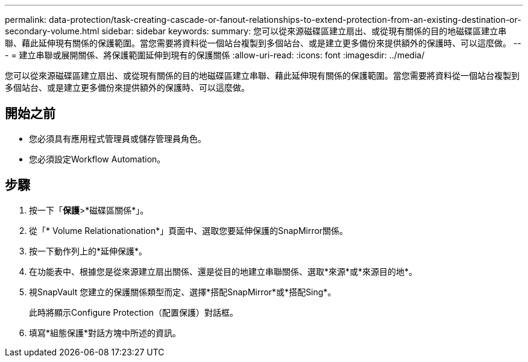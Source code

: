 ---
permalink: data-protection/task-creating-cascade-or-fanout-relationships-to-extend-protection-from-an-existing-destination-or-secondary-volume.html 
sidebar: sidebar 
keywords:  
summary: 您可以從來源磁碟區建立扇出、或從現有關係的目的地磁碟區建立串聯、藉此延伸現有關係的保護範圍。當您需要將資料從一個站台複製到多個站台、或是建立更多備份來提供額外的保護時、可以這麼做。 
---
= 建立串聯或展開關係、將保護範圍延伸到現有的保護關係
:allow-uri-read: 
:icons: font
:imagesdir: ../media/


[role="lead"]
您可以從來源磁碟區建立扇出、或從現有關係的目的地磁碟區建立串聯、藉此延伸現有關係的保護範圍。當您需要將資料從一個站台複製到多個站台、或是建立更多備份來提供額外的保護時、可以這麼做。



== 開始之前

* 您必須具有應用程式管理員或儲存管理員角色。
* 您必須設定Workflow Automation。




== 步驟

. 按一下「*保護*>*磁碟區關係*」。
. 從「* Volume Relationationation*」頁面中、選取您要延伸保護的SnapMirror關係。
. 按一下動作列上的*延伸保護*。
. 在功能表中、根據您是從來源建立扇出關係、還是從目的地建立串聯關係、選取*來源*或*來源目的地*。
. 視SnapVault 您建立的保護關係類型而定、選擇*搭配SnapMirror*或*搭配Sing*。
+
此時將顯示Configure Protection（配置保護）對話框。

. 填寫*組態保護*對話方塊中所述的資訊。


